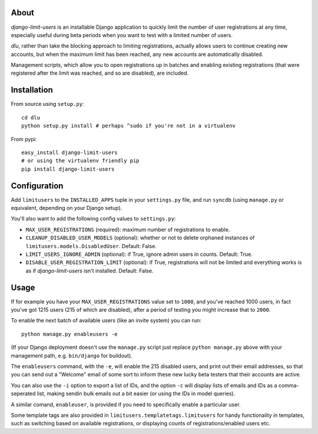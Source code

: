About
=====
*django-limit-users* is an installable Django application to quickly limit the
number of user registrations at any time, especially useful during beta periods
when you want to test with a limited number of users.

*dlu*, rather than take the blocking approach to limiting registrations, actually
allows users to continue creating new accounts, but when the maximum limit has been
reached, any new accounts are automatically disabled.

Management scripts, which allow you to open registrations up in batches and
enabling existing registrations (that were registered after the limit was
reached, and so are disabled), are included.

Installation
============
From source using ``setup.py``::

    cd dlu
    python setup.py install # perhaps ^sudo if you're not in a virtualenv

From pypi::

    easy_install django-limit-users
    # or using the virtualenv friendly pip
    pip install django-limit-users

Configuration
=============
Add ``limitusers`` to the ``INSTALLED_APPS`` tuple in your ``settings.py`` file,
and run ``syncdb`` (using ``manage.py`` or equivalent, depending on your Django
setup).

You'll also want to add the following config values to ``settings.py``:

* ``MAX_USER_REGISTRATIONS`` (required): maximum number of registrations to enable.
* ``CLEANUP_DISABLED_USER_MODELS`` (optional): whether or not to delete orphaned instances of ``limitusers.models.DisabledUser``. Default: False.
* ``LIMIT_USERS_IGNORE_ADMIN`` (optional): if True, ignore admin users in counts. Default: True.
* ``DISABLE_USER_REGISTRATION_LIMIT`` (optional): if True, registrations will not be limited and everything works is as if *django-limit-users* isn't installed. Default: False.

Usage
=====
If for example you have your ``MAX_USER_REGISTRATIONS`` value set to ``1000``,
and you've reached 1000 users, in fact you've got 1215 users (215 of which are
disabled), after a period of testing you might increase that to ``2000``.

To enable the next batch of available users (like an invite system) you can run::

    python manage.py enableusers -e

(If your Django deployment doesn't use the ``manage.py`` script just replace
``python manage.py`` above with your management path, e.g. ``bin/django`` for
buildout).

The ``enableusers`` command, with the ``-e``, will enable the 215 disabled users,
and print out their email addresses, so that you can send out a "Welcome" email
of some sort to inform these new lucky beta testers that their accounts are active.

You can also use the ``-i`` option to export a list of IDs, and the option ``-c``
will display lists of emails and IDs as a comma-seperated list, making sendin
bulk emails out a bit easier (or using the IDs in model queries).


A similar comand, ``enableuser``, is provided if you need to specifically enable
a particular user.

Some template tags are also provided  in ``limitusers.templatetags.limitusers``
for handy functionality in templates, such as switching based on available
registrations, or displaying counts of registrations/enabled users etc.